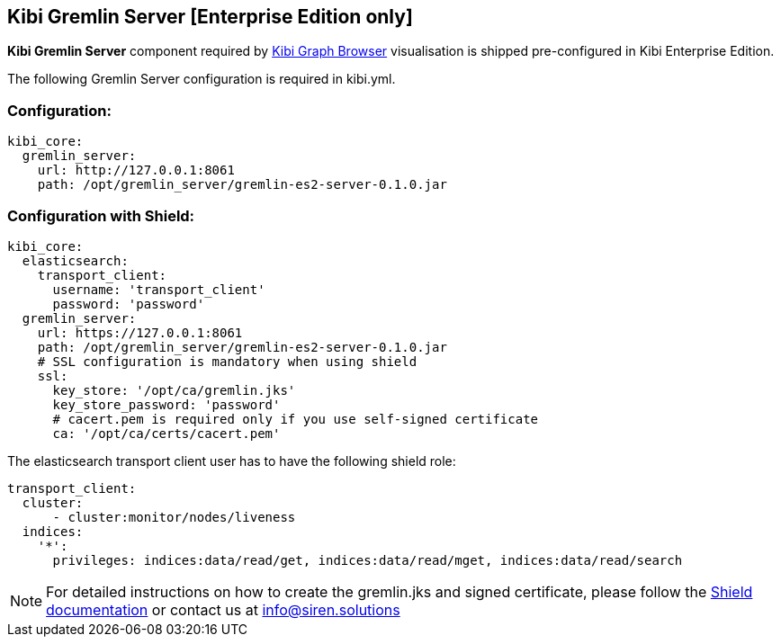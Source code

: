 [[kibi_gremlin_server]]
== Kibi Gremlin Server [Enterprise Edition only]

**Kibi Gremlin Server** component required by <<graph_browser,Kibi Graph Browser>> visualisation
is shipped pre-configured in Kibi Enterprise Edition.

The following Gremlin Server configuration is required in kibi.yml.

=== Configuration:

```yml
kibi_core:
  gremlin_server:
    url: http://127.0.0.1:8061
    path: /opt/gremlin_server/gremlin-es2-server-0.1.0.jar
```

=== Configuration with Shield:

```yml
kibi_core:
  elasticsearch:
    transport_client:
      username: 'transport_client'
      password: 'password'
  gremlin_server:
    url: https://127.0.0.1:8061
    path: /opt/gremlin_server/gremlin-es2-server-0.1.0.jar
    # SSL configuration is mandatory when using shield
    ssl:
      key_store: '/opt/ca/gremlin.jks'
      key_store_password: 'password'
      # cacert.pem is required only if you use self-signed certificate
      ca: '/opt/ca/certs/cacert.pem'
```

The elasticsearch transport client user has to have the following shield role:

```yml
transport_client:
  cluster:
      - cluster:monitor/nodes/liveness
  indices:
    '*':
      privileges: indices:data/read/get, indices:data/read/mget, indices:data/read/search
```

NOTE: For detailed instructions on how to create the gremlin.jks and signed certificate,
please follow the https://www.elastic.co/guide/en/shield/2.2/ssl-tls.html[Shield documentation]
or contact us at mailto:info@siren.solutions[info@siren.solutions]
